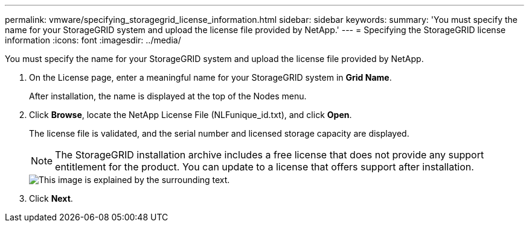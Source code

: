 ---
permalink: vmware/specifying_storagegrid_license_information.html
sidebar: sidebar
keywords: 
summary: 'You must specify the name for your StorageGRID system and upload the license file provided by NetApp.'
---
= Specifying the StorageGRID license information
:icons: font
:imagesdir: ../media/

[.lead]
You must specify the name for your StorageGRID system and upload the license file provided by NetApp.

. On the License page, enter a meaningful name for your StorageGRID system in *Grid Name*.
+
After installation, the name is displayed at the top of the Nodes menu.

. Click *Browse*, locate the NetApp License File (NLFunique_id.txt), and click *Open*.
+
The license file is validated, and the serial number and licensed storage capacity are displayed.
+
NOTE: The StorageGRID installation archive includes a free license that does not provide any support entitlement for the product. You can update to a license that offers support after installation.
+
image::../media/2_gmi_installer_license_page.gif[This image is explained by the surrounding text.]

. Click *Next*.
